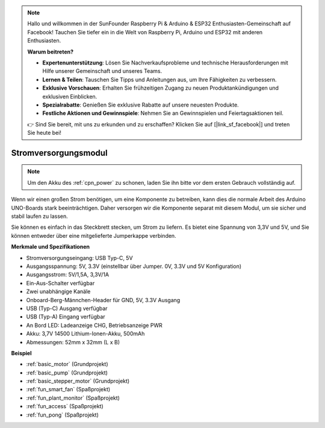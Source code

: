 .. note::

    Hallo und willkommen in der SunFounder Raspberry Pi & Arduino & ESP32 Enthusiasten-Gemeinschaft auf Facebook! Tauchen Sie tiefer ein in die Welt von Raspberry Pi, Arduino und ESP32 mit anderen Enthusiasten.

    **Warum beitreten?**

    - **Expertenunterstützung**: Lösen Sie Nachverkaufsprobleme und technische Herausforderungen mit Hilfe unserer Gemeinschaft und unseres Teams.
    - **Lernen & Teilen**: Tauschen Sie Tipps und Anleitungen aus, um Ihre Fähigkeiten zu verbessern.
    - **Exklusive Vorschauen**: Erhalten Sie frühzeitigen Zugang zu neuen Produktankündigungen und exklusiven Einblicken.
    - **Spezialrabatte**: Genießen Sie exklusive Rabatte auf unsere neuesten Produkte.
    - **Festliche Aktionen und Gewinnspiele**: Nehmen Sie an Gewinnspielen und Feiertagsaktionen teil.

    👉 Sind Sie bereit, mit uns zu erkunden und zu erschaffen? Klicken Sie auf [|link_sf_facebook|] und treten Sie heute bei!

.. _cpn_power:

Stromversorgungsmodul
=====================

.. note::
    Um den Akku des :ref:`cpn_power` zu schonen, laden Sie ihn bitte vor dem ersten Gebrauch vollständig auf.

Wenn wir einen großen Strom benötigen, um eine Komponente zu betreiben, kann dies die normale Arbeit des Arduino UNO-Boards stark beeinträchtigen. Daher versorgen wir die Komponente separat mit diesem Modul, um sie sicher und stabil laufen zu lassen.

Sie können es einfach in das Steckbrett stecken, um Strom zu liefern. Es bietet eine Spannung von 3,3V und 5V, und Sie können entweder über eine mitgelieferte Jumperkappe verbinden.

.. image:: img/power_supply_new.png
    :width: 95%
    :align: center

.. raw:: html

    <br/>

**Merkmale und Spezifikationen**

* Stromversorgungseingang: USB Typ-C, 5V
* Ausgangsspannung: 5V, 3.3V (einstellbar über Jumper. 0V, 3.3V und 5V Konfiguration)
* Ausgangsstrom: 5V/1,5A, 3,3V/1A
* Ein-Aus-Schalter verfügbar
* Zwei unabhängige Kanäle
* Onboard-Berg-Männchen-Header für GND, 5V, 3.3V Ausgang
* USB (Typ-C) Ausgang verfügbar
* USB (Typ-A) Eingang verfügbar
* An Bord LED: Ladeanzeige CHG, Betriebsanzeige PWR
* Akku: 3,7V 14500 Lithium-Ionen-Akku, 500mAh
* Abmessungen: 52mm x 32mm (L x B)


**Beispiel**

* :ref:`basic_motor` (Grundprojekt)
* :ref:`basic_pump` (Grundprojekt)
* :ref:`basic_stepper_motor` (Grundprojekt)
* :ref:`fun_smart_fan` (Spaßprojekt)
* :ref:`fun_plant_monitor` (Spaßprojekt)
* :ref:`fun_access` (Spaßprojekt)
* :ref:`fun_pong` (Spaßprojekt)

